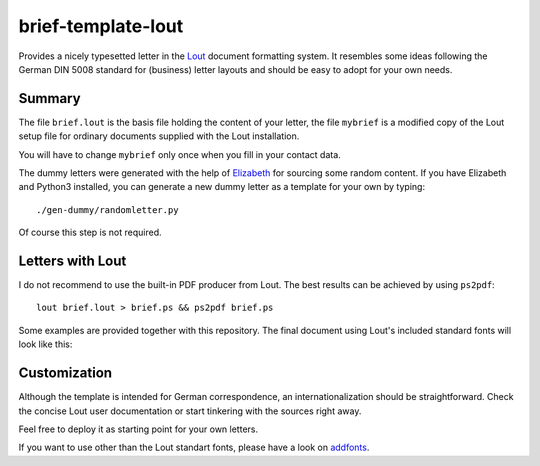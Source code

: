 brief-template-lout
===================

Provides a nicely typesetted letter in the Lout_ document formatting
system. It resembles some ideas following the German DIN 5008
standard for (business) letter layouts and should be easy to adopt for
your own needs.

Summary
-------
The file ``brief.lout`` is the basis file holding the content of your
letter, the file ``mybrief`` is a modified copy of the Lout setup file
for ordinary documents supplied with the Lout installation.

You will have to change ``mybrief`` only once when you fill in your
contact data.  

The dummy letters were generated with the help of Elizabeth_ for
sourcing some random content. If you have Elizabeth and Python3
installed, you can generate a new dummy letter as a template for your
own by typing:: 

    ./gen-dummy/randomletter.py

Of course this step is not required.

Letters with Lout
-----------------
I do not recommend to use the built-in PDF producer from Lout. The
best results can be achieved by using ``ps2pdf``::

    lout brief.lout > brief.ps && ps2pdf brief.ps

Some examples are provided together with this repository. The final
document using Lout's included standard fonts will look like this:

.. image:: examples/brief-std-fonts.png

Customization
-------------
Although the template is intended for German correspondence, an
internationalization should be straightforward. Check the concise Lout
user documentation or start tinkering with the sources right away.

Feel free to deploy it as starting point for your own letters.

If you want to use other than the Lout standart fonts, please have a
look on addfonts_.

.. _Lout: https://en.wikipedia.org/wiki/Lout_%28software%29
.. _Elizabeth: http://elizabeth.readthedocs.io/en/latest/
.. _addfonts: https://github.com/smartmic/addfonts


